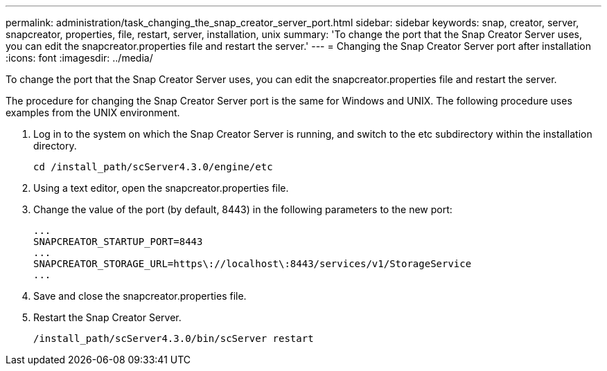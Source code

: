 ---
permalink: administration/task_changing_the_snap_creator_server_port.html
sidebar: sidebar
keywords: snap, creator, server, snapcreator, properties, file, restart, server, installation, unix
summary: 'To change the port that the Snap Creator Server uses, you can edit the snapcreator.properties file and restart the server.'
---
= Changing the Snap Creator Server port after installation
:icons: font
:imagesdir: ../media/

[.lead]
To change the port that the Snap Creator Server uses, you can edit the snapcreator.properties file and restart the server.

The procedure for changing the Snap Creator Server port is the same for Windows and UNIX. The following procedure uses examples from the UNIX environment.

. Log in to the system on which the Snap Creator Server is running, and switch to the etc subdirectory within the installation directory.
+
----
cd /install_path/scServer4.3.0/engine/etc
----

. Using a text editor, open the snapcreator.properties file.
. Change the value of the port (by default, 8443) in the following parameters to the new port:
+
----
...
SNAPCREATOR_STARTUP_PORT=8443
...
SNAPCREATOR_STORAGE_URL=https\://localhost\:8443/services/v1/StorageService
...
----

. Save and close the snapcreator.properties file.
. Restart the Snap Creator Server.
+
----
/install_path/scServer4.3.0/bin/scServer restart
----
